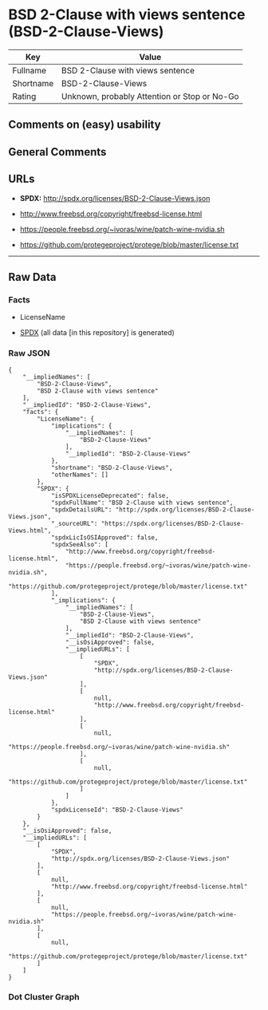 * BSD 2-Clause with views sentence (BSD-2-Clause-Views)
| Key       | Value                                        |
|-----------+----------------------------------------------|
| Fullname  | BSD 2-Clause with views sentence             |
| Shortname | BSD-2-Clause-Views                           |
| Rating    | Unknown, probably Attention or Stop or No-Go |

** Comments on (easy) usability

** General Comments

** URLs

- *SPDX:* http://spdx.org/licenses/BSD-2-Clause-Views.json

- http://www.freebsd.org/copyright/freebsd-license.html

- https://people.freebsd.org/~ivoras/wine/patch-wine-nvidia.sh

- https://github.com/protegeproject/protege/blob/master/license.txt

--------------

** Raw Data
*** Facts

- LicenseName

- [[https://spdx.org/licenses/BSD-2-Clause-Views.html][SPDX]] (all data
  [in this repository] is generated)

*** Raw JSON
#+BEGIN_EXAMPLE
  {
      "__impliedNames": [
          "BSD-2-Clause-Views",
          "BSD 2-Clause with views sentence"
      ],
      "__impliedId": "BSD-2-Clause-Views",
      "facts": {
          "LicenseName": {
              "implications": {
                  "__impliedNames": [
                      "BSD-2-Clause-Views"
                  ],
                  "__impliedId": "BSD-2-Clause-Views"
              },
              "shortname": "BSD-2-Clause-Views",
              "otherNames": []
          },
          "SPDX": {
              "isSPDXLicenseDeprecated": false,
              "spdxFullName": "BSD 2-Clause with views sentence",
              "spdxDetailsURL": "http://spdx.org/licenses/BSD-2-Clause-Views.json",
              "_sourceURL": "https://spdx.org/licenses/BSD-2-Clause-Views.html",
              "spdxLicIsOSIApproved": false,
              "spdxSeeAlso": [
                  "http://www.freebsd.org/copyright/freebsd-license.html",
                  "https://people.freebsd.org/~ivoras/wine/patch-wine-nvidia.sh",
                  "https://github.com/protegeproject/protege/blob/master/license.txt"
              ],
              "_implications": {
                  "__impliedNames": [
                      "BSD-2-Clause-Views",
                      "BSD 2-Clause with views sentence"
                  ],
                  "__impliedId": "BSD-2-Clause-Views",
                  "__isOsiApproved": false,
                  "__impliedURLs": [
                      [
                          "SPDX",
                          "http://spdx.org/licenses/BSD-2-Clause-Views.json"
                      ],
                      [
                          null,
                          "http://www.freebsd.org/copyright/freebsd-license.html"
                      ],
                      [
                          null,
                          "https://people.freebsd.org/~ivoras/wine/patch-wine-nvidia.sh"
                      ],
                      [
                          null,
                          "https://github.com/protegeproject/protege/blob/master/license.txt"
                      ]
                  ]
              },
              "spdxLicenseId": "BSD-2-Clause-Views"
          }
      },
      "__isOsiApproved": false,
      "__impliedURLs": [
          [
              "SPDX",
              "http://spdx.org/licenses/BSD-2-Clause-Views.json"
          ],
          [
              null,
              "http://www.freebsd.org/copyright/freebsd-license.html"
          ],
          [
              null,
              "https://people.freebsd.org/~ivoras/wine/patch-wine-nvidia.sh"
          ],
          [
              null,
              "https://github.com/protegeproject/protege/blob/master/license.txt"
          ]
      ]
  }
#+END_EXAMPLE

*** Dot Cluster Graph
[[../dot/BSD-2-Clause-Views.svg]]
